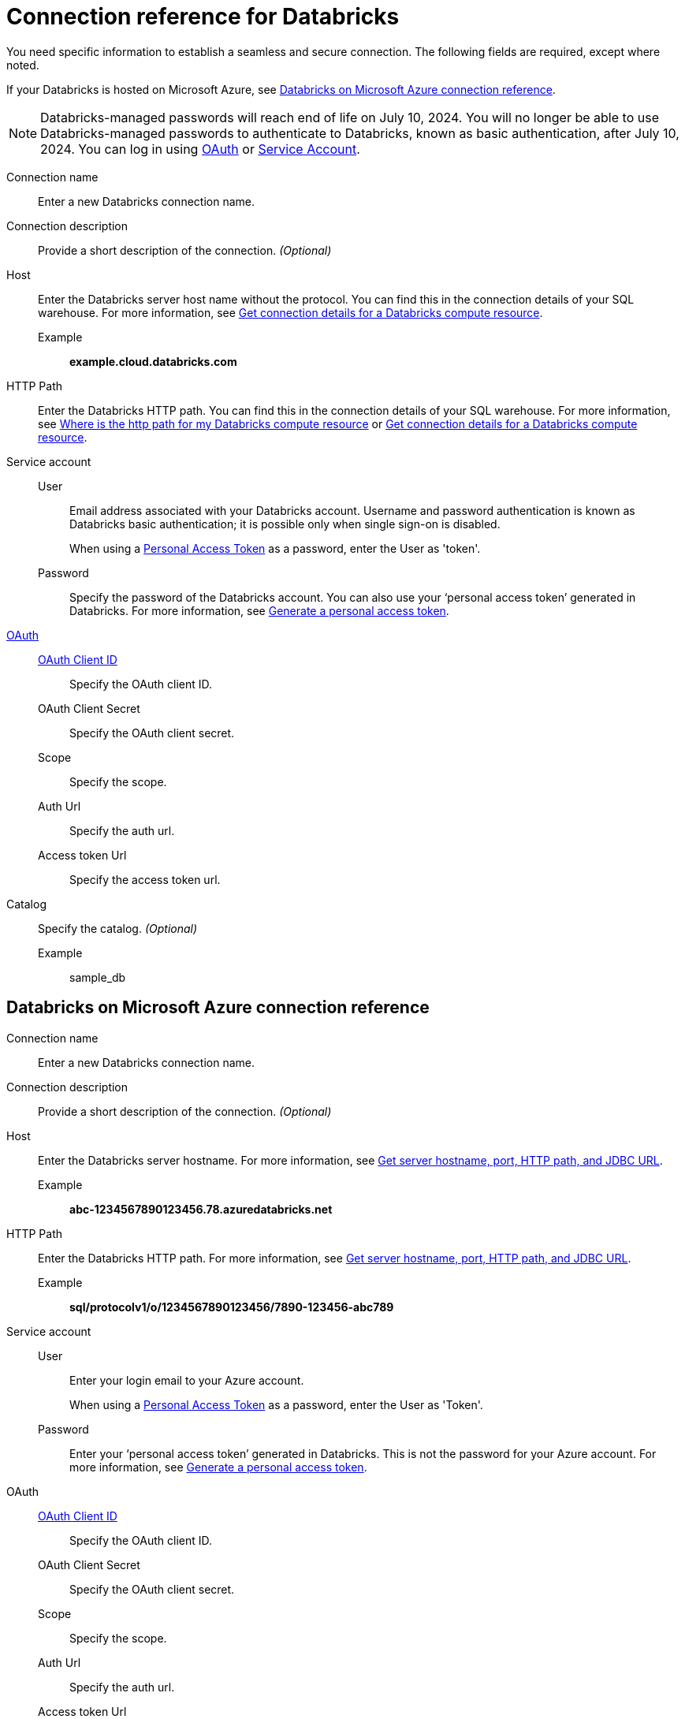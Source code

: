 = Connection reference for {connection}
:last_updated: 6/7/2022
:linkattrs:
:page-layout: default-cloud
:page-aliases: /admin/ts-cloud/ts-cloud-embrace-databricks-connection-reference.adoc, /data-integrate/embrace/undefined/
:experimental:
:connection: Databricks
:description: Learn the specific information needed to establish a secure connection to Databricks.
:jira: SCAL-136661, SCAL-203358, SCAL-214983

You need specific information to establish a seamless and secure connection.
The following fields are required, except where noted.

If your {connection} is hosted on Microsoft Azure, see <<databricks-azure,{connection} on Microsoft Azure connection reference>>.

NOTE: Databricks-managed passwords will reach end of life on July 10, 2024. You will no longer be able to use Databricks-managed passwords to authenticate to Databricks, known as basic authentication, after July 10, 2024. You can log in using xref:connections-databricks-oauth.adoc[OAuth] or xref:connections-databricks-reference.adoc#service-account[Service Account].

Connection name:: Enter a new {connection} connection name.
Connection description:: Provide a short description of the connection. _(Optional)_
[#databricks-reference-host]
Host:: Enter the {connection} server host name without the protocol. You can find this in the connection details of your SQL warehouse. For more information, see link:https://docs.databricks.com/en/integrations/compute-details.html[Get connection details for a Databricks compute resource^].
Example;; *example.cloud.databricks.com*
HTTP Path:: Enter the {connection} HTTP path. You can find this in the connection details of your SQL warehouse. For more information, see link:https://community.thoughtspot.com/customers/s/article/Where-is-the-http-path-for-my-Databricks-compute-resource[Where is the http path for my Databricks compute resource^] or link:https://docs.databricks.com/en/integrations/compute-details.html[Get connection details for a Databricks compute resource^].
Service account::
User::: Email address associated with your {connection} account. Username and password authentication is known as Databricks basic authentication; it is possible only when single sign-on is disabled.
+
When using a link:https://docs.databricks.com/en/integrations/jdbc/authentication.html#databricks-personal-access-token[Personal Access Token^] as a password, enter the User as 'token'.
Password::: Specify the password of the {connection} account. You can also use your '`personal access token`' generated in {connection}. For more information, see link:https://docs.microsoft.com/en-us/azure/databricks/dev-tools/api/latest/authentication#--generate-a-personal-access-token[Generate a personal access token^].
link:https://docs.databricks.com/en/integrations/enable-disable-oauth.html#enable-custom-app-ui[OAuth^]::
xref:connections-databricks-oauth.adoc[OAuth Client ID]::: Specify the OAuth client ID.
OAuth Client Secret::: Specify the OAuth client secret.
Scope::: Specify the scope.
Auth Url::: Specify the auth url.
Access token Url::: Specify the access token url.
Catalog:: Specify the catalog. _(Optional)_
Example;; sample_db

[#databricks-azure]
== {connection} on Microsoft Azure connection reference

Connection name:: Enter a new {connection} connection name.
Connection description:: Provide a short description of the connection. _(Optional)_
Host:: Enter the {connection} server hostname.  For more information, see https://docs.microsoft.com/en-us/azure/databricks/integrations/bi/jdbc-odbc-bi#get-server-hostname-port-http-path-and-jdbc-url[Get server hostname, port, HTTP path, and JDBC URL^].
Example;; *abc-1234567890123456.78.azuredatabricks.net*
HTTP Path:: Enter the Databricks HTTP path.  For more information, see https://docs.microsoft.com/en-us/azure/databricks/integrations/bi/jdbc-odbc-bi#get-server-hostname-port-http-path-and-jdbc-url[Get server hostname, port, HTTP path, and JDBC URL^].
Example;; *sql/protocolv1/o/1234567890123456/7890-123456-abc789*
[#service-account]
Service account::
User::: Enter your login email to your Azure account.
+
When using a link:https://docs.databricks.com/en/integrations/jdbc/authentication.html#databricks-personal-access-token[Personal Access Token^] as a password, enter the User as 'Token'.
Password::: Enter your '`personal access token`' generated in {connection}.
This is not the password for your Azure account. For more information, see link:https://docs.microsoft.com/en-us/azure/databricks/dev-tools/api/latest/authentication#--generate-a-personal-access-token[Generate a personal access token^].
OAuth::
xref:connections-databricks-oauth.adoc[OAuth Client ID]::: Specify the OAuth client ID.
OAuth Client Secret::: Specify the OAuth client secret.
Scope::: Specify the scope.
Auth Url::: Specify the auth url.
Access token Url::: Specify the access token url.
Catalog:: Specify the catalog. _(Optional)_
Example;; sample_db

== Limitation
ThoughtSpot does not support link:https://docs.databricks.com/en/integrations/jdbc/authentication.html#oauth-machine-to-machine-m2m-authentication[OAuth machine-to-machine authentication^], also known as Service Principal and OAuth authentication.

'''
> **Related information**
>
> * xref:connections-databricks-add.adoc[Add a {connection} connection]
> * xref:connections-databricks-edit.adoc[Edit a {connection} connection]
> * xref:connections-databricks-remap.adoc[Remap a {connection} connection]
> * xref:connections-databricks-delete-table.adoc[Delete a table from a {connection} connection]
> * xref:connections-databricks-delete-table-dependencies.adoc[Delete a table with dependent objects]
> * xref:connections-databricks-delete.adoc[Delete a {connection} connection]
> * xref:connections-databricks-oauth.adoc[Configure OAuth for a {connection} connection]
> * xref:connections-databricks-oauth-aad.adoc[]
> * xref:connections-databricks-private-link.adoc[]
> * xref:connections-databricks-passthrough.adoc[]
> * xref:connections-databricks-best.adoc[]
